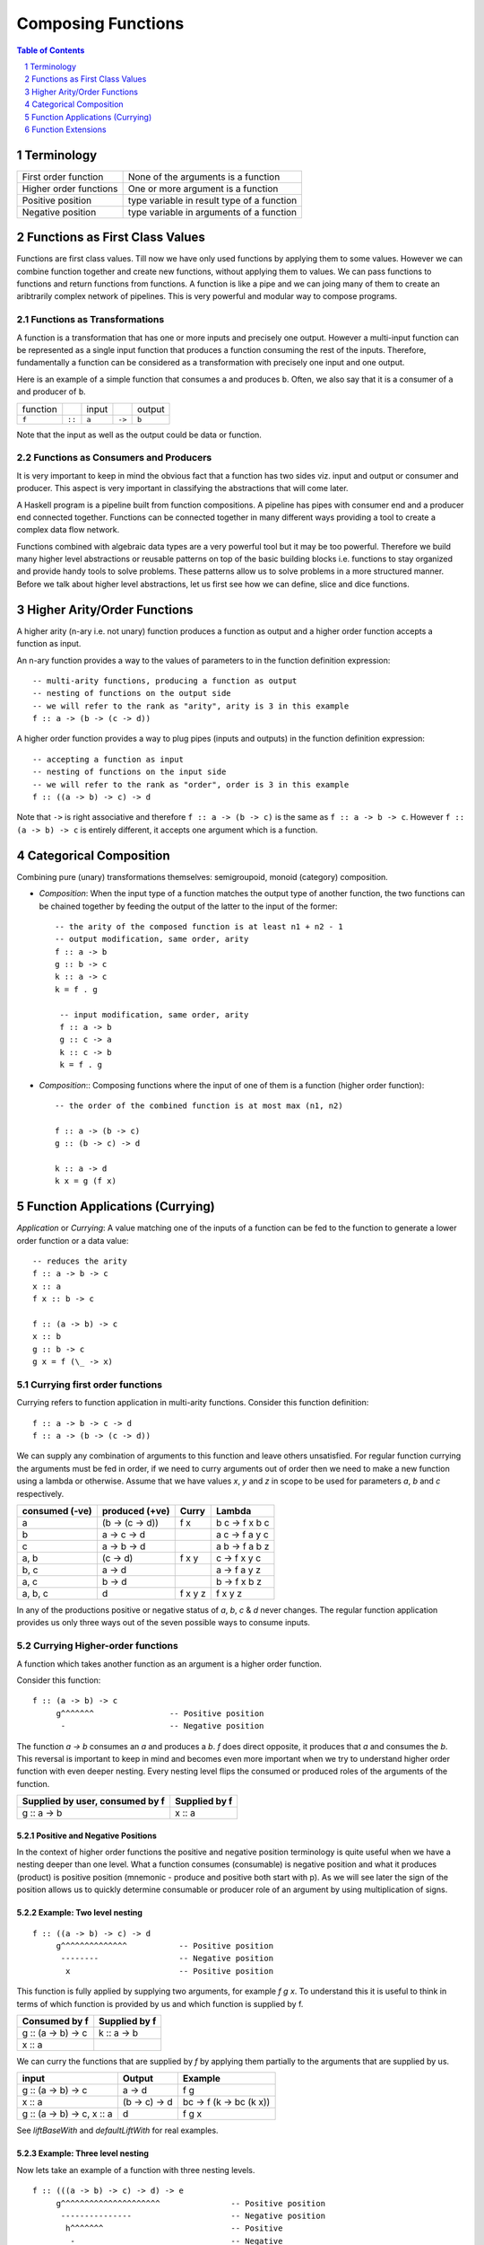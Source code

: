 .. raw:: html

  <style> .blue {color:blue} </style>

.. role:: blue

Composing Functions
===================

.. contents:: Table of Contents
   :depth: 1

.. sectnum::

Terminology
-----------

+------------------------+----------------------------------------------------+
| First order function   | None of the arguments is a function                |
+------------------------+----------------------------------------------------+
| Higher order functions | One or more argument is a function                 |
+------------------------+----------------------------------------------------+
| Positive position      | type variable in result type of a function         |
+------------------------+----------------------------------------------------+
| Negative position      | type variable in arguments of a function           |
+------------------------+----------------------------------------------------+

Functions as First Class Values
-------------------------------

Functions are first class values. Till now we have only used functions by
applying them to some values. However we can combine function together and
create new functions, without applying them to values. We can pass functions to
functions and return functions from functions. A function is like a pipe and we
can joing many of them to create an aribtrarily complex network of pipelines.
This is very powerful and modular way to compose programs.

Functions as Transformations
~~~~~~~~~~~~~~~~~~~~~~~~~~~~

A function is a transformation that has one or more inputs and precisely one
output. However a multi-input function can be represented as a single input
function that produces a function consuming the rest of the inputs.
Therefore, fundamentally a function can be considered as a transformation with
precisely one input and one output.

Here is an example of a simple function that consumes ``a`` and produces ``b``.
Often, we also say that it is a consumer of ``a`` and producer of ``b``.

+----------+--------+-------+--------+--------+
| function |        | input |        | output |
+----------+--------+-------+--------+--------+
|  ``f``   | ``::`` | ``a`` | ``->`` | ``b``  |
+----------+--------+-------+--------+--------+

Note that the input as well as the output could be data or function.

Functions as Consumers and Producers
~~~~~~~~~~~~~~~~~~~~~~~~~~~~~~~~~~~~

It is very important to keep in mind the obvious fact that a function has two
sides viz.  input and output or consumer and producer. This aspect is very
important in classifying the abstractions that will come later.

A Haskell program is a pipeline built from function compositions. A pipeline
has pipes with consumer end and a producer end connected together. Functions
can be connected together in many different ways providing a tool to create a
complex data flow network.

Functions combined with algebraic data types are a very powerful tool but it
may be too powerful. Therefore we build many higher level abstractions or
reusable patterns on top of the basic building blocks i.e. functions to stay
organized and provide handy tools to solve problems.  These patterns allow us
to solve problems in a more structured manner. Before we talk about higher
level abstractions, let us first see how we can define, slice and dice
functions.

Higher Arity/Order Functions
----------------------------

A higher arity (n-ary i.e. not unary) function produces a function as output
and a higher order function accepts a function as input.

An n-ary function provides a way to the values of parameters to
in the function definition expression::

  -- multi-arity functions, producing a function as output
  -- nesting of functions on the output side
  -- we will refer to the rank as "arity", arity is 3 in this example
  f :: a -> (b -> (c -> d))

A higher order function provides a way to plug pipes (inputs and outputs)
in the function definition expression::

  -- accepting a function as input
  -- nesting of functions on the input side
  -- we will refer to the rank as "order", order is 3 in this example
  f :: ((a -> b) -> c) -> d

Note that ``->`` is right associative and therefore ``f :: a -> (b -> c)`` is
the same as ``f :: a -> b -> c``. However ``f :: (a -> b) -> c`` is entirely
different, it accepts one argument which is a function.

Categorical Composition
-----------------------

Combining pure (unary) transformations themselves:
semigroupoid, monoid (category) composition.

* `Composition`: When the input type of a function matches the output type of
  another function, the two functions can be chained together by feeding the
  output of the latter to the input of the former::

    -- the arity of the composed function is at least n1 + n2 - 1
    -- output modification, same order, arity
    f :: a -> b
    g :: b -> c
    k :: a -> c
    k = f . g

     -- input modification, same order, arity
     f :: a -> b
     g :: c -> a
     k :: c -> b
     k = f . g

* `Composition`:: Composing functions where the input of one of them is a
  function (higher order function)::

     -- the order of the combined function is at most max (n1, n2)

     f :: a -> (b -> c)
     g :: (b -> c) -> d

     k :: a -> d
     k x = g (f x)

Function Applications (Currying)
--------------------------------

`Application` or `Currying`: A value matching one of the inputs of a function
can be fed to the function to generate a lower order function or a data value::

    -- reduces the arity
    f :: a -> b -> c
    x :: a
    f x :: b -> c

    f :: (a -> b) -> c
    x :: b
    g :: b -> c
    g x = f (\_ -> x)

Currying first order functions
~~~~~~~~~~~~~~~~~~~~~~~~~~~~~~

Currying refers to function application in multi-arity functions.
Consider this function definition::

  f :: a -> b -> c -> d
  f :: a -> (b -> (c -> d))

We can supply any combination of arguments to this function and leave others
unsatisfied. For regular function currying the arguments must be fed in order,
if we need to curry arguments out of order then we need to make a new function
using a lambda or otherwise. Assume that we have values `x`, `y` and `z` in
scope to be used for parameters `a`, `b` and `c` respectively.

+-----------------+-----------------+-------------+---------------------------+
| consumed (-ve)  | produced (+ve)  | Curry       | Lambda                    |
+=================+=================+=============+===========================+
| a               | (b -> (c -> d)) | f x         | \b c -> f x b c           |
+-----------------+-----------------+-------------+---------------------------+
| b               | a -> c -> d     |             | \a c -> f a y c           |
+-----------------+-----------------+-------------+---------------------------+
| c               | a -> b -> d     |             | \a b -> f a b z           |
+-----------------+-----------------+-------------+---------------------------+
| a, b            | (c -> d)        | f x y       | \c -> f x y c             |
+-----------------+-----------------+-------------+---------------------------+
| b, c            | a -> d          |             | \a -> f a y z             |
+-----------------+-----------------+-------------+---------------------------+
| a, c            | b -> d          |             | \b -> f x b z             |
+-----------------+-----------------+-------------+---------------------------+
| a, b, c         | d               | f x y z     | f x y z                   |
+-----------------+-----------------+-------------+---------------------------+

In any of the productions positive or negative status of `a`, `b`, `c` & `d`
never changes. The regular function application provides us only three ways out
of the seven possible ways to consume inputs.

Currying Higher-order functions
~~~~~~~~~~~~~~~~~~~~~~~~~~~~~~~

A function which takes another function as an argument is a higher order
function.

Consider this function::

  f :: (a -> b) -> c
       g^^^^^^^                -- Positive position
        -                      -- Negative position

The function `a -> b` consumes an `a` and produces a `b`. `f` does direct
opposite, it produces that `a` and consumes the `b`. This reversal is
important to keep in mind and becomes even more important when we try to
understand higher order function with even deeper nesting. Every nesting level
flips the consumed or produced roles of the arguments of the function.

+---------------------------------+------------------------+
| Supplied by user, consumed by f | Supplied by f          |
+=================================+========================+
| g :: a -> b                     | x :: a                 |
+---------------------------------+------------------------+

Positive and Negative Positions
^^^^^^^^^^^^^^^^^^^^^^^^^^^^^^^

In the context of higher order functions the positive and negative position
terminology is quite useful when we have a nesting deeper than one level. What
a function consumes (consumable) is negative position and what it produces
(product) is positive position (mnemonic - produce and positive both start with
p). As we will see later the sign of the position allows us to quickly
determine consumable or producer role of an argument by using multiplication of
signs.

Example: Two level nesting
^^^^^^^^^^^^^^^^^^^^^^^^^^

::

  f :: ((a -> b) -> c) -> d
       g^^^^^^^^^^^^^^           -- Positive position
        --------                 -- Negative position
         x                       -- Positive position

This function is fully applied by supplying two arguments, for example `f g x`.
To understand this it is useful to think in terms of which function is provided
by us and which function is supplied by f.

+---------------------------+------------------------+
| Consumed by f             | Supplied by f          |
+===========================+========================+
| g :: (a -> b) -> c        | k :: a -> b            |
+---------------------------+------------------------+
| x :: a                    |                        |
+---------------------------+------------------------+

We can curry the functions that are supplied by `f` by applying them partially
to the arguments that are supplied by us.

+------------------------+------------------------+---------------------------+
| input                  | Output                 | Example                   |
+========================+========================+===========================+
| g :: (a -> b) -> c     | a -> d                 | f g                       |
+------------------------+------------------------+---------------------------+
| x :: a                 | (b -> c) -> d          | \bc -> f (\k -> bc (k x)) |
+------------------------+------------------------+---------------------------+
| g :: (a -> b) -> c,    | d                      | f g x                     |
| x :: a                 |                        |                           |
+------------------------+------------------------+---------------------------+

See `liftBaseWith` and `defaultLiftWith` for real examples.

Example: Three level nesting
^^^^^^^^^^^^^^^^^^^^^^^^^^^^

Now lets take an example of a function with three nesting levels.

::

  f :: (((a -> b) -> c) -> d) -> e
       g^^^^^^^^^^^^^^^^^^^^^               -- Positive position
        ---------------                     -- Negative position
         h^^^^^^^                           -- Positive
          -                                 -- Negative

This function is fully applied by supplying two arguments, for example `f g h`.

+---------------------------+------------------------+
| Consumed by f             | Supplied by f          |
+===========================+========================+
| g :: ((a -> b) -> c) -> d | k :: (a -> b) -> c     |
+---------------------------+------------------------+
| h :: a -> b               | x :: a                 |
+---------------------------+------------------------+

We can curry the functions that are supplied by `f` by applying them partially
to the arguments that are supplied by us.

+------------------------+------------------------+---------------------------+
| Consumed by f          | Supplied by f          | Example                   |
+========================+========================+===========================+
| ((a -> b) -> c) -> d   | (a -> b) -> e          | f g                       |
+------------------------+------------------------+---------------------------+
| a -> b                 | (c -> d) -> e          | \cd -> f (\k -> cd (k h)) |
+------------------------+------------------------+---------------------------+
| ((a -> b) -> c) -> d,  | e                      | f g h                     |
| a -> b                 |                        |                           |
+------------------------+------------------------+---------------------------+

Nesting with Currying
^^^^^^^^^^^^^^^^^^^^^

::

  f :: (((a -> b) -> c) -> d) -> m -> e -- f g x h
       g^^^^^^^^^^^^^^^^^^^^^    x
        ---------------
         h^^^^^^^
  f :: m -> (((a -> b) -> c) -> d) -> e -- f x g h

It is easier to explain this using the positive and negative positions
terminology. We can see that, (a -> b) is in negative position in f and a is in
negative position in 'a -> b', it follows a multiplication rule and ``negative
x negative`` becomes positive, therefore `a` is in positive position in `f`.
Similarly, `b` is in negative position in `f` and is therefore consumed by `f`.

Function Extensions
-------------------

`Extension`: Like an application reduces the arity, an extension increase the
order of a function. A function and a value can be used such that the input
of the function is modified to accept a function whose output matches the
input of original function::

     -- increases the order
     f :: a -> b
     x :: c
     g :: (c -> a) -> b
     g k = f (k x)

Extensions
~~~~~~~~~~

* XXX This section needs to be cleaned up.

Extensions are higher order functions.  A continuation is an interesting
extension.

::

  cont :: (a -> r) -> r

``a -> r`` is a missing piece in this computation which is supplied later. The
missing piece is what produces the final result.

A continuation has already decided the final result (``r``) type of the
computation, it also has an intermediate value ``a``. What it needs is a
function that cosumes the intermediate value and generates a result type which
may be consumed by ``cont`` to generate the final result. The continuation ``a
-> r`` is sort of sandwiched somewhere inside ``cont``.

From a CPS perspective, ($ 2) is a suspended computation: a function with
general type (a -> r) -> r which, given another function as argument, produces
a final result. The a -> r argument is the continuation; it specifies how the
computation will be brought to a conclusion.
Note that suspended computations are largely interchangeable with plain values:
flip ($) [1] converts any value into a suspended computation, and passing id as
its continuation gives back the original value.

When we apply a function, we say that the function consumes the value. However,
a function application is a complementing operation and we can flip the
perspective and say that the value is eaten by some function instead. ``flip
($)`` flips the value into a function which eats some function to complete the
application. Or we can say that we wrapped the value into a higher order match
maker function which has eaten one part of the match and is waiting for the
other part. Continuations create holes in a computation to be filled later, it
is an incomplete or suspended computation.

Continuation is just a dual of the function application. They are just another
way of composing - in the opposite direction. We just have to think from the
end to the beginning rather than the other way round.

You have f, you pass it a value, the value is - you have g and you pass x to
it::

  f (g x)

You have x, it is to be fed to someone (g) and that in turn is to be fed to
someone else (f)::

  \f -> f y
  \g -> g x

A continuation is a reverse function application style. In a continuation we
say that this value is to be used by someone, say k. In a forward application
style we say this function will be applied to some value.

https://en.wikibooks.org/wiki/Haskell/Continuation_passing_style pythgoras
example.

In fact a continuation passing style is a more straightforward thinking. For
example::

  pythagoras_cps x y = \k ->
  square_cps x $ \x_squared ->
  square_cps y $ \y_squared -> -- square y and the pass the result to second arg
  add_cps x_squared y_squared $ k -- add two values and pass the result to k

Here we say, square x, then square y, then add them and then pass the result to
k. In contrast see the regular function application style::

  pythagoras x y = add (square x) (square y)

we are saying, add two things, first thing is a square of x, the second thing
is a square of y.

Both ways are equivalent, just a dual of each other. In continuation style a
value is provided and we need who eats it i.e. the continuation of this value.

The Cont monad makes composing the continuations much easier. Basically it
allows us to write the continuations in the straight application style::

  pythagoras_cont :: Int -> Int -> Cont r Int
  pythagoras_cont x y = do
      x_squared <- return (square x)  -- perform square of x, use it later
      y_squared <- return (square y)  -- perform square of y use it later
      return (x_squared + y_squared)  -- add the squares, use the result later

Cont monad straightens the callback style programming. A continuation can be
thought of as a callback. In a callback style "square x" can take a callback
and call it when it is done squaring x. In a continuation style the rest of the
computation is the callback or continuation of "square x" though written in a
straightforward manner because all the callbacks are lined up sequentially.

Event driven programming is suited to a cont monad. Event driven programming
and upfront available value driven programming are duals of each other. In
regular programming we have all the values available and compute using that. In
event driven programming values are generated by events and when it is
generated we need to pass it to the consumer, this is reverse style. In the
same way cont monad is a dual of the regular straightforward funciton
applicaiton style.

A more general, MachineT example::

  The CPS form is:

  newtype PlanT k o m a = PlanT
    { runPlanT :: forall r.
        (a -> m r) ->                                     -- Done a
        (o -> m r -> m r) ->                              -- Yield o (Plan k o a)
        (forall z. (z -> m r) -> k z -> m r -> m r) ->    -- forall z. Await (z -> Plan k o a) (k z) (Plan k o a)
        m r ->                                            -- Fail
        m r
    }

runPlanT is a computation that takes multiple missing pieces. The PlanT monad
allows us to compose a computation and then we can supply these missing pieces
later to complete the computation. The missing pieces are all continuations as
their result type is the same as the result type of the whole computation.

::

  runPlanT :: forall r. (a -> m r) -> (o -> m r -> m r) -> (forall z. (z -> m r)
  -> k z -> m r -> m r) -> m r -> m r

  The CPS form is equivalent to the following regular form:

  data Plan k o a
    = Done a              -- runPlanT supplies a to a -> m r
    | Yield o (Plan k o a) -- runPlanT supplies o and m r to (o -> m r -> m r)
    | forall z. Await (z -> Plan k o a) (k z) (Plan k o a)
    | Fail

